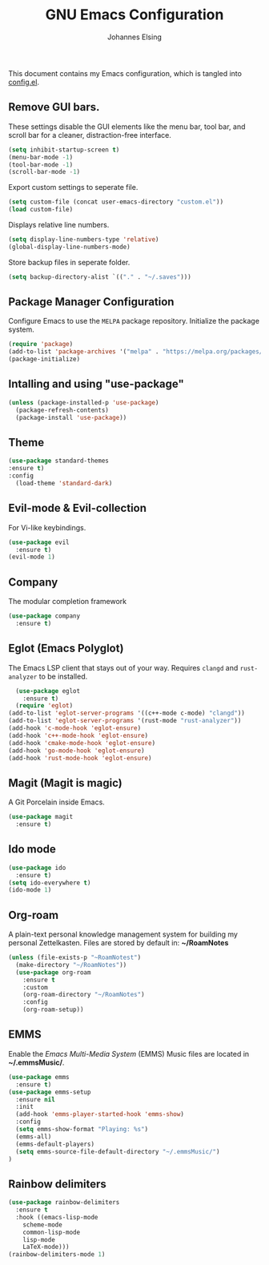 #+TITLE: GNU Emacs Configuration
#+AUTHOR: Johannes Elsing
#+PROPERTY: header-args:emacs-lisp :tangle config.el

This document contains my Emacs configuration, which is tangled into [[file:config.el][config.el]].

** Remove GUI bars.
These settings disable the GUI elements like the menu bar, tool bar, and scroll bar
for a cleaner, distraction-free interface.
#+begin_src emacs-lisp
  (setq inhibit-startup-screen t)
  (menu-bar-mode -1)
  (tool-bar-mode -1)
  (scroll-bar-mode -1)
#+end_src

Export custom settings to seperate file.
#+begin_src emacs-lisp
(setq custom-file (concat user-emacs-directory "custom.el"))
(load custom-file)
#+end_src

Displays relative line numbers.
#+begin_src emacs-lisp
    (setq display-line-numbers-type 'relative)
    (global-display-line-numbers-mode)
#+end_src

Store backup files in seperate folder.
#+begin_src emacs-lisp
(setq backup-directory-alist `(("." . "~/.saves")))
#+end_src

** Package Manager Configuration
Configure Emacs to use the =MELPA= package repository.
Initialize the package system.
#+begin_src emacs-lisp
  (require 'package)
  (add-to-list 'package-archives '("melpa" . "https://melpa.org/packages/") t)
  (package-initialize)
#+end_src

** Intalling and using "use-package"
#+begin_src emacs-lisp
(unless (package-installed-p 'use-package)
  (package-refresh-contents)
  (package-install 'use-package))
#+end_src

** Theme
#+begin_src emacs-lisp
  (use-package standard-themes
  :ensure t)
  :config
    (load-theme 'standard-dark)
#+end_src

** Evil-mode & Evil-collection
For Vi-like keybindings.
#+begin_src emacs-lisp
(use-package evil
  :ensure t)
(evil-mode 1)
#+end_src

** Company
The modular completion framework
#+begin_src emacs-lisp
(use-package company
  :ensure t)
#+end_src

** Eglot (Emacs Polyglot)
The Emacs LSP client that stays out of your way.
Requires =clangd= and =rust-analyzer= to be installed.
#+begin_src emacs-lisp
    (use-package eglot
      :ensure t)
    (require 'eglot)
  (add-to-list 'eglot-server-programs '((c++-mode c-mode) "clangd"))
  (add-to-list 'eglot-server-programs '(rust-mode "rust-analyzer"))
  (add-hook 'c-mode-hook 'eglot-ensure)
  (add-hook 'c++-mode-hook 'eglot-ensure)
  (add-hook 'cmake-mode-hook 'eglot-ensure)
  (add-hook 'go-mode-hook 'eglot-ensure)
  (add-hook 'rust-mode-hook 'eglot-ensure)
#+end_src

** Magit (Magit is magic)
A Git Porcelain inside Emacs.
#+begin_src emacs-lisp
(use-package magit
  :ensure t)
#+end_src

** Ido mode
#+begin_src emacs-lisp
(use-package ido
  :ensure t)
(setq ido-everywhere t)
(ido-mode 1)
#+end_src

** Org-roam
A plain-text personal knowledge management system for building my personal Zettelkasten.
Files are stored by default in: *~/RoamNotes*
#+begin_src emacs-lisp
(unless (file-exists-p "~RoamNotest")
  (make-directory "~/RoamNotes"))
  (use-package org-roam
    :ensure t
    :custom
    (org-roam-directory "~/RoamNotes")
    :config
    (org-roam-setup))
#+end_src

** EMMS
Enable the /Emacs Multi-Media System/ (EMMS)
Music files are located in *~/.emmsMusic/*.
#+begin_src emacs-lisp
(use-package emms
  :ensure t)
(use-package emms-setup
  :ensure nil
  :init
  (add-hook 'emms-player-started-hook 'emms-show)
  :config
  (setq emms-show-format "Playing: %s")
  (emms-all)
  (emms-default-players)
  (setq emms-source-file-default-directory "~/.emmsMusic/")
)
#+end_src

** Rainbow delimiters
#+begin_src emacs-lisp
(use-package rainbow-delimiters
  :ensure t
  :hook ((emacs-lisp-mode
    scheme-mode
    common-lisp-mode
    lisp-mode
    LaTeX-mode)))
(rainbow-delimiters-mode 1)
#+end_src
